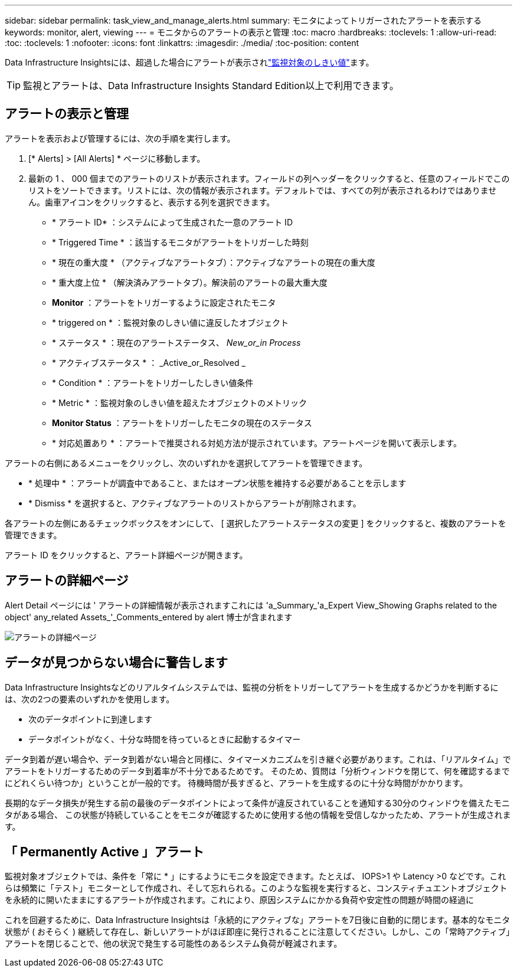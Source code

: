 ---
sidebar: sidebar 
permalink: task_view_and_manage_alerts.html 
summary: モニタによってトリガーされたアラートを表示する 
keywords: monitor, alert, viewing 
---
= モニタからのアラートの表示と管理
:toc: macro
:hardbreaks:
:toclevels: 1
:allow-uri-read: 
:toc: 
:toclevels: 1
:nofooter: 
:icons: font
:linkattrs: 
:imagesdir: ./media/
:toc-position: content


[role="lead"]
Data Infrastructure Insightsには、超過した場合にアラートが表示されlink:task_create_monitor.html["監視対象のしきい値"]ます。


TIP: 監視とアラートは、Data Infrastructure Insights Standard Edition以上で利用できます。



== アラートの表示と管理

アラートを表示および管理するには、次の手順を実行します。

. [* Alerts] > [All Alerts] * ページに移動します。
. 最新の 1 、 000 個までのアラートのリストが表示されます。フィールドの列ヘッダーをクリックすると、任意のフィールドでこのリストをソートできます。リストには、次の情報が表示されます。デフォルトでは、すべての列が表示されるわけではありません。歯車アイコンをクリックすると、表示する列を選択できます。
+
** * アラート ID* ：システムによって生成された一意のアラート ID
** * Triggered Time * ：該当するモニタがアラートをトリガーした時刻
** * 現在の重大度 * （アクティブなアラートタブ）：アクティブなアラートの現在の重大度
** * 重大度上位 * （解決済みアラートタブ）。解決前のアラートの最大重大度
** *Monitor* ：アラートをトリガーするように設定されたモニタ
** * triggered on * ：監視対象のしきい値に違反したオブジェクト
** * ステータス * ：現在のアラートステータス、 _New_or_in Process_
** * アクティブステータス * ： _Active_or_Resolved _
** * Condition * ：アラートをトリガーしたしきい値条件
** * Metric * ：監視対象のしきい値を超えたオブジェクトのメトリック
** *Monitor Status* ：アラートをトリガーしたモニタの現在のステータス
** * 対応処置あり * ：アラートで推奨される対処方法が提示されています。アラートページを開いて表示します。




アラートの右側にあるメニューをクリックし、次のいずれかを選択してアラートを管理できます。

* * 処理中 * ：アラートが調査中であること、またはオープン状態を維持する必要があることを示します
* * Dismiss * を選択すると、アクティブなアラートのリストからアラートが削除されます。


各アラートの左側にあるチェックボックスをオンにして、 [ 選択したアラートステータスの変更 ] をクリックすると、複数のアラートを管理できます。

アラート ID をクリックすると、アラート詳細ページが開きます。



== アラートの詳細ページ

Alert Detail ページには ' アラートの詳細情報が表示されますこれには 'a_Summary_'a_Expert View_Showing Graphs related to the object' any_related Assets_'_Comments_entered by alert 博士が含まれます

image:alert_detail_page.png["アラートの詳細ページ"]



== データが見つからない場合に警告します

Data Infrastructure Insightsなどのリアルタイムシステムでは、監視の分析をトリガーしてアラートを生成するかどうかを判断するには、次の2つの要素のいずれかを使用します。

* 次のデータポイントに到達します
* データポイントがなく、十分な時間を待っているときに起動するタイマー


データ到着が遅い場合や、データ到着がない場合と同様に、タイマーメカニズムを引き継ぐ必要があります。これは、「リアルタイム」でアラートをトリガーするためのデータ到着率が不十分であるためです。 そのため、質問は「分析ウィンドウを閉じて、何を確認するまでにどれくらい待つか」ということが一般的です。 待機時間が長すぎると、アラートを生成するのに十分な時間がかかります。

長期的なデータ損失が発生する前の最後のデータポイントによって条件が違反されていることを通知する30分のウィンドウを備えたモニタがある場合、 この状態が持続していることをモニタが確認するために使用する他の情報を受信しなかったため、アラートが生成されます。



== 「 Permanently Active 」アラート

監視対象オブジェクトでは、条件を「常に * 」にするようにモニタを設定できます。たとえば、 IOPS>1 や Latency >0 などです。これらは頻繁に「テスト」モニターとして作成され、そして忘れられる。このような監視を実行すると、コンスティチュエントオブジェクトを永続的に開いたままにするアラートが作成されます。これにより、原因システムにかかる負荷や安定性の問題が時間の経過に

これを回避するために、Data Infrastructure Insightsは「永続的にアクティブな」アラートを7日後に自動的に閉じます。基本的なモニタ状態が ( おそらく ) 継続して存在し、新しいアラートがほぼ即座に発行されることに注意してください。しかし、この「常時アクティブ」アラートを閉じることで、他の状況で発生する可能性のあるシステム負荷が軽減されます。
